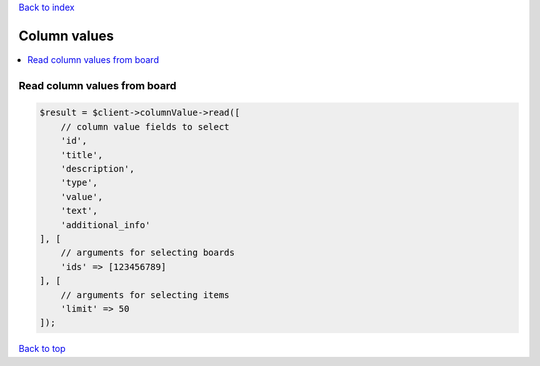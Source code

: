 .. _top:
.. title:: Column values

`Back to index <index.rst>`_

=============
Column values
=============

.. contents::
    :local:


Read column values from board
`````````````````````````````

.. code-block:: php
    
    $result = $client->columnValue->read([
        // column value fields to select
        'id',
        'title',
        'description',
        'type',
        'value',
        'text',
        'additional_info'
    ], [
        // arguments for selecting boards
        'ids' => [123456789]
    ], [
        // arguments for selecting items
        'limit' => 50
    ]);


`Back to top <#top>`_